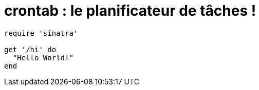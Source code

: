 = crontab : le planificateur de tâches !

[source,shell]
----
require 'sinatra'

get '/hi' do
  "Hello World!"
end
----
